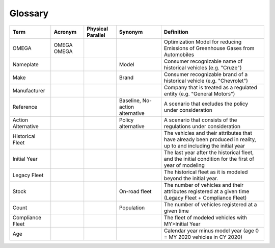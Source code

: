 Glossary
========

===================== ===================== ===================== ==================================== ==================================================================================================================
Term                  Acronym               Physical Parallel     Synonym                              Definition
===================== ===================== ===================== ==================================== ==================================================================================================================
OMEGA                 OMEGA  OMEGA                                                                     Optimization Model for reducing Emissions of Greenhouse Gases from Automobiles
Nameplate                                                         Model                                Consumer recognizable name of historical vehicles (e.g. "Cruze")
Make                                                              Brand                                Consumer recognizable brand of a historical vehicle (e.g. "Chevrolet")
Manufacturer                                                                                           Company that is treated as a regulated entity (e.g. "General Motors")
Reference                                                         Baseline,                            A scenario that excludes the policy under consideration
                                                                  No-action alternative
Action Alternative                                                Policy alternative                   A scenario that consists of the regulations under consideration
Historical Fleet                                                                                       The vehicles and their attributes that have already been produced in reality, up to and including the initial year
Initial Year                                                                                           The last year after the historical fleet, and the initial condition for the first of year of modeling
Legacy Fleet                                                                                           The historical fleet as it is modeled beyond the initial year.
Stock                                                             On-road fleet                        The number of vehicles and their attributes registered at a given time (Legacy Fleet + Compliance Fleet)
Count                                                             Population                           The number of vehicles registered at a given time
Compliance Fleet                                                                                       The fleet of modeled vehicles with MY>Initial Year 
Age                                                                                                    Calendar year minus model year (age 0 = MY 2020 vehicles in CY 2020)
===================== ===================== ===================== ==================================== ==================================================================================================================
